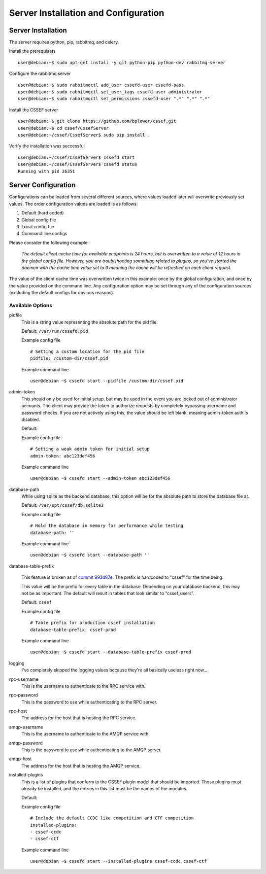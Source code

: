 Server Installation and Configuration
=====================================
.. _server-server_installation:

Server Installation
-------------------
The server requires python, pip, rabbitmq, and celery.

Install the prerequisets
::

	user@debian:~$ sudo apt-get install -y git python-pip python-dev rabbitmq-server

Configure the rabbitmq server
::

	user@debian:~$ sudo rabbitmqctl add_user cssefd-user cssefd-pass
	user@debian:~$ sudo rabbitmqctl set_user_tags cssefd-user administrator
	user@debian:~$ sudo rabbitmqctl set_permissions cssefd-user ".*" ".*" ".*"

Install the CSSEF server
::

	user@debian:~$ git clone https://github.com/bplower/cssef.git
	user@debian:~$ cd cssef/CssefServer
	user@debian:~/cssef/CssefServer$ sudo pip install .

Verify the installation was successful
::

	user@debian:~/cssef/CssefServer$ cssefd start
	user@debian:~/cssef/CssefServer$ cssefd status
	Running with pid 26351

.. _server-server_configuration:

Server Configuration
--------------------

Configurations can be loaded from several different sources, where values
loaded later will overwrite previously set values. The order configuration
values are loaded is as follows:

1. Default (hard coded)
2. Global config file
3. Local config file
4. Command line configs

Please consider the following example:

	`The default client cache time for available endpoints is 24 hours, but
	is overwritten to a value of 12 hours in the global config file. However,
	you are troublshooting something related to plugins, so you've started the
	daemon with the cache time value set to 0 meaning the cache will be
	refreshed on each client request.`

The value of the client cache time was overwritten twice in this example:
once by the global configuration, and once by the value provided on the
command line. Any configuration option may be set through any of the
configuration sources (excluding the default configs for obvious reasons).

Available Options
~~~~~~~~~~~~~~~~~
pidfile
	This is a string value representing the absolute path for the pid file.

	Default: ``/var/run/cssefd.pid``

	Example config file
	::

		# Setting a custom location for the pid file
		pidfile: /custom-dir/cssef.pid

	Example command line
	::

		user@debian ~$ cssefd start --pidfile /custom-dir/cssef.pid

admin-token
	This should only be used for initial setup, but may be used in the event
	you are locked out of administrator accounts. The client may provide the
	token to authorize requests by completely bypassing username and password
	checks. If you are not actively using this, the value should be left
	blank, meaning admin-token auth is disabled.

	Default:

	Example config file
	::

		# Setting a weak admin token for initial setup
		admin-token: abc123def456

	Example command line
	::

		user@debian ~$ cssefd start --admin-token abc123def456

database-path
	While using sqlite as the backend database, this option will be for the
	absolute path to store the database file at.

	Default: ``/var/opt/cssef/db.sqlite3``

	Example config file
	::

		# Hold the database in memory for performance while testing
		database-path: ''

	Example command line
	::

		user@debian ~$ cssefd start --database-path ''

database-table-prefix

	.. attention::
	This feature is broken as of `commit 993d87e`_. The prefix is hardcoded to
	"cssef" for the time being.

	.. _commit 993d87e: https://github.com/bplower/cssef/commit/993d87efef98d709209eead4340ff86a1da32f27

	This value will be the prefix for every table in the database. Depending
	on your database backend, this may not be as important. The default will
	result in tables that look similar to "cssef_users".

	Default: ``cssef``

	Example config file
	::

		# Table prefix for production cssef installation
		database-table-prefix: cssef-prod

	Example command line
	::

		user@debian ~$ cssefd start --database-table-prefix cssef-prod

logging
	I've completely skipped the logging values because they're all basically
	useless right now...

rpc-username
	This is the username to authenticate to the RPC service with.

rpc-password
	This is the password to use while authenticating to the RPC server.

rpc-host
	The address for the host that is hosting the RPC service.

amqp-username
	This is the username to authenticate to the AMQP service with.

amqp-password
	This is the password to use while authenticating to the AMQP server.

amqp-host
	The address for the host that is hosting the AMQP service.

installed-plugins
	This is a list of plugins that conform to the CSSEF plugin model that
	should be imported. Those plugins must already be installed, and the
	entries in this list must be the names of the modules.

	Default:

	Example config file
	::

		# Include the default CCDC like competition and CTF competition
		installed-plugins:
		- cssef-ccdc
		- cssef-ctf

	Example command line
	::

		user@debian ~$ cssefd start --installed-plugins cssef-ccdc,cssef-ctf